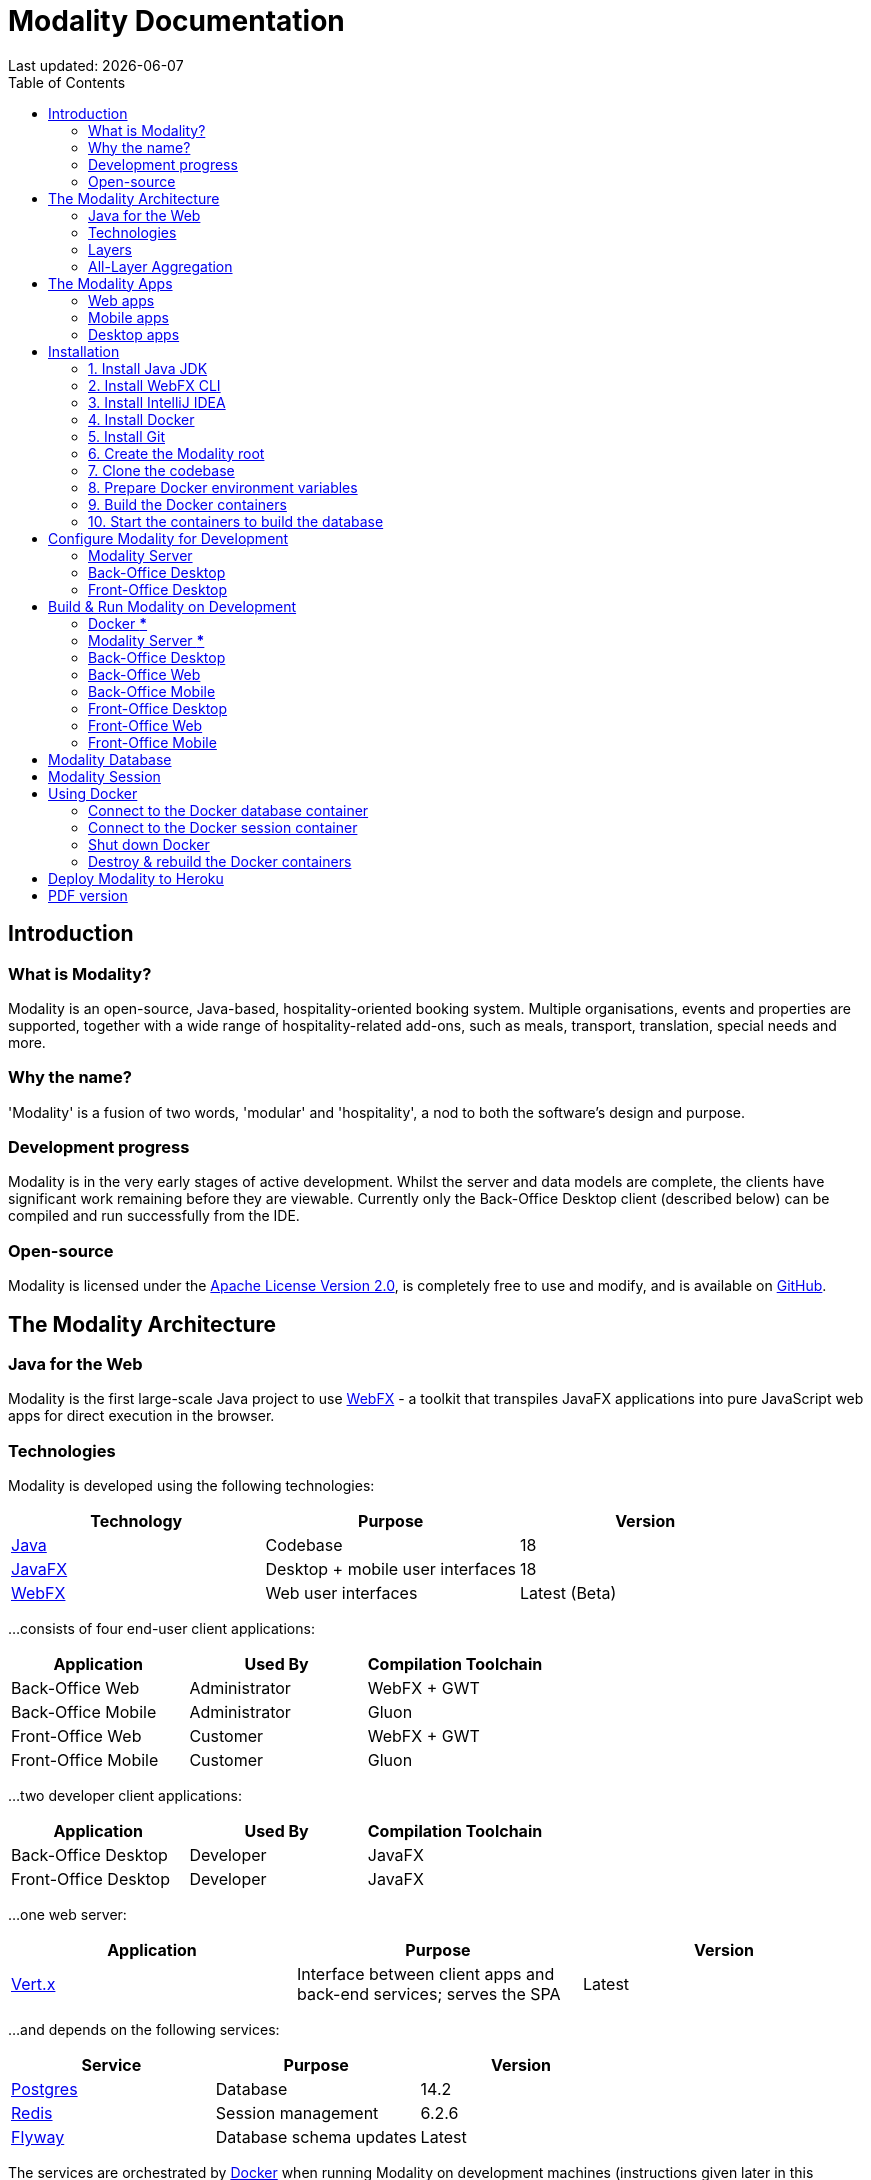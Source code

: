 = Modality Documentation
:icons: font
:toc: left
:toclevels: 2
:source-highlighter: pygments
Last updated: {docdate}


== Introduction
=== What is Modality?
Modality is an open-source, Java-based, hospitality-oriented booking system. Multiple organisations, events and properties are supported, together with a wide range of hospitality-related add-ons, such as meals, transport, translation, special needs and more.


=== Why the name?
'Modality' is a fusion of two words, 'modular' and 'hospitality', a nod to both the software's design and purpose.


=== Development progress
Modality is in the very early stages of active development. Whilst the server and data models are complete, the clients have significant work remaining before they are viewable. Currently only the Back-Office Desktop client (described below) can be compiled and run successfully from the IDE.


=== Open-source
Modality is licensed under the link:https://github.com/mongoose-project/modality/blob/main/LICENSE[Apache License Version 2.0^], is completely free to use and modify, and is available on link:https://github.com/mongoose-project/modality[GitHub^].



== The Modality Architecture
=== Java for the Web
Modality is the first large-scale Java project to use link:https://webfx.dev[WebFX^] - a toolkit that transpiles JavaFX applications into pure JavaScript web apps for direct execution in the browser.


=== Technologies
Modality is developed using the following technologies:

[cols="1,1,1"]
|===
| Technology | Purpose | Version

| link:https://www.oracle.com/java/technologies/downloads/[Java^] | Codebase | 18
| link:https://openjfx.io/[JavaFX^] | Desktop + mobile user interfaces | 18
| link:https://docs.webfx.dev/[WebFX^] | Web user interfaces | Latest (Beta)
|===


...consists of four end-user client applications:

[cols="1,1,1"]
|===
| Application | Used By | Compilation Toolchain

| Back-Office Web | Administrator | WebFX + GWT
| Back-Office Mobile | Administrator | Gluon
| Front-Office Web | Customer | WebFX + GWT
| Front-Office Mobile | Customer | Gluon
|===


...two developer client applications:

[cols="1,1,1"]
|===
| Application | Used By | Compilation Toolchain

| Back-Office Desktop | Developer | JavaFX
| Front-Office Desktop | Developer | JavaFX
|===


...one web server:

[cols="1,1,1"]
|===
| Application | Purpose | Version

| link:https://vertx.io/[Vert.x^] | Interface between client apps and back-end services; serves the SPA | Latest
|===


...and depends on the following services:

[cols="1,1,1"]
|===
| Service | Purpose | Version

| link:https://www.postgresql.org/[Postgres^] | Database | 14.2
| link:https://redis.io/[Redis^] | Session management | 6.2.6
| link:https://flywaydb.org/[Flyway^] | Database schema updates | Latest
|===

The services are orchestrated by link:https://www.docker.com/products/docker-desktop/[Docker^] when running Modality on development machines (instructions given later in this document).


=== Layers
Modality is divided into layers of functionality, shown below:

[cols="1,1,1"]
|===
| Layer | Repository | Java Modules

| Business Logic (top layer) | link:https://github.com/mongoose-project/modality[modality^] | modality-event, modality-hotel, modality-restaurant, modality-catering
| Ecommerce | link:https://github.com/mongoose-project/modality[modality^] | modality-ecommerce
| CRM | link:https://github.com/mongoose-project/modality[modality^] | modality-crm
| Base | link:https://github.com/mongoose-project/modality[modality^] | modality-base
| WebFX Stack | link:https://github.com/webfx-project/webfx-stack[webfx-stack^] | webfx-stack
| WebFX (bottom layer) | link:https://github.com/webfx-project/webfx[webfx^] | webfx-kit
|===

==== Business logic
The highest layer of the architecture consists of business-specific modules implementing logic for events, hotels, restaurants etc. This is a customisable layer, and developers can choose to add only the modules they need, as well as provide their own.

==== Ecommerce
The next layer down is the ecommerce layer. This provides a generic domain model for ecommerce, which models sales, accounts etc. It is the location for payment gateway integration and ecommerce-specific UIs.

==== CRM
The CRM layer provides the essential CRM features, including customer accounts, integrated mailing system etc.

==== Base
The Base layer is a fully operational implementation of the WebFX Stack layer beneath, based on the Postgres database. This layer is a pure technical solution that isn't bound to any specific domain, and so is large in application scope.

==== WebFX Stack
The WebFX Stack layer provides an opinionated framework for developing enterprise applications with WebFX. This layer is responsible for communication between client and server (using a WebSocket bus), UI routing, ORM, push notification, auth, i18n, etc. Interfaces in all cases, but not always full implementations, allowing this layer to be adapted to any kind of system.

Unlike most Java frameworks, this layer works principally on the client side, following the trend initiated by mobile apps where most of the application code has been moved to the client and can run offline.

It is designed to work with JavaFX (for example, i18n provides JavaFX bindings for use with any kind of control; and the authorisation framework automatically enables/disables and shows/hides controls depending on user access).

==== WebFX
WebFX is the foundation layer, providing a web port of JavaFX (in the webfx-kit module) that can be compiled by GWT together with your application code. It is a Java-based cross-platform solution that can be used in any domain.


=== All-Layer Aggregation
Modality ships with the `modality-all` module, which aggregates together the full set of modules across all layers, for use by developers right away.



== The Modality Apps
=== Web apps
Modality uses WebFX to transpile it's JavaFX codebase into a single-page application for direct execution in the browser. No server-side rendering, and no plugins required.


=== Mobile apps
Modality uses the link:https://gluonhq.com/products/mobile/[Gluon^] toolchain to compile the codebase into native, installable apps ready for inclusion into the Google Play and Apple App stores.


=== Desktop apps
Modality also provides desktop apps, which have exactly the same UI as the web apps generated from the same source. This is useful for developers, allowing Java code to be rapidly developed and tested via the desktop, before subsequent transpilation into JavaScript and mobile (which takes time).



== Installation
=== 1. Install Java JDK
Modality is developed entirely in the Java language, and requires at least JDK 17+. Check whether this is installed:

 java --version

If it is not installed, or is an older version, please refer to link:https://docs.oracle.com/en/java/javase/11/install/overview-jdk-installation.html#GUID-8677A77F-231A-40F7-98B9-1FD0B48C346A[this guide^].


=== 2. Install WebFX CLI
We use the WebFX CLI to compile Modality for the web. Please follow this link:https://docs.webfx.dev/#_installing_the_webfx_cli[guide^] to install it.


=== 3. Install IntelliJ IDEA
We develop Modality using the free, community edition of link:https://www.jetbrains.com/idea/[IntelliJ IDEA^], and recommend you install this if you do not already have an IDE. IntelliJ allows you to easily compile and run the Modality server and clients, for the purpose of local development and testing.

NOTE: All subsequent IDE-based examples given in this documentation will be based on IntelliJ.


=== 4. Install Docker
During development, Modality uses Docker for all external services, including the database and the in-memory datastore for sessions.

Please install Docker on your local machine if you do not have it already. If using a Mac, the easiest way is to install using `brew`. Please provide Docker with a minimum of 8GB of RAM, ideally more.

NOTE: Insufficient RAM may result in `java.lang.OutOfMemoryError` errors when importing the link:https://github.com/mongoose-project/modality-dev-db[modality-dev-db^].


=== 5. Install Git
A git client is needed to retrieve the Modality codebase from GitHub. Check if git is installed:

 git --version

If it is not installed, you may wish to refer to link:https://www.linode.com/docs/guides/how-to-install-git-on-linux-mac-and-windows/[this guide^].


=== 6. Create the Modality root

 mkdir -vp modality
 export MODALITY_ROOT=${PWD}/modality


=== 7. Clone the codebase
Git clone the Modality codebase via the terminal (or IntelliJ etc):

 cd $MODALITY_ROOT
 git clone https://github.com/mongoose-project/modality.git .


=== 8. Prepare Docker environment variables
Environment variables store the Postgres database name, username and password. Defaults are provided in the `.env-template`. Use this template file as the basis for your Docker-based configuration, by creating an `.env` file from it. You may leave the defaults, or provide new values accordingly:

 cd $MODALITY_ROOT/docker
 cp .env-template .env
 source .env # make the environment variables available to the shell


=== 9. Build the Docker containers
 cd $MODALITY_ROOT/docker
 docker-compose build --no-cache


=== 10. Start the containers to build the database
 cd $MODALITY_ROOT/docker
 docker-compose up

The database scripts are stored in the `modality-base/modality-base-server-datasource/src/main/resources/db/` folder, and are executed sequentially by the link:https://flywaydb.org/[Flyway^] database version control container.

Please allow several minutes for Flyway to complete. Once finished, you will now up and running with all the external services that Modality depends on.



== Configure Modality for Development
=== Modality Server
In order to run any of the Modality client applications, the Modality Server should first be running. The Modality Server is a link:https://vertx.io/[Vert.x^] server that proxies requests to the database and is responsible for establishing and maintaining user sessions.

The easiest way to stand up the server locally is to create an application run configuration in your IDE.

In the IntelliJ menu, click `Run -> Edit Configurations` to display the following dialog, and populate with the same details:

image::run-configuration-modality-server-1.png[]
image::run-configuration-modality-server-2.png[]

Click 'OK' to save the configuration and close the dialog.


=== Back-Office Desktop
The Back-Office Desktop client is an application used by developers of Modality, and emulates the web user interface used by administrators of the system.

Create another run configuration and populate it with the details given in the screenshot below:

image::run-configuration-modality-back-office-1.png[]

Click 'OK' to save the configuration and close the dialog.


=== Front-Office Desktop
NOTE: The Front-Office Desktop client is not yet implemented.



== Build & Run Modality on Development
The Modality clients run independently of each other, but all require the Modality Server to be running, which in turn requires Docker to be running the service containers described above. Therefore, the first two steps below are mandatory before running one or more of the Modality clients locally.


=== Docker [red]***
Ensure that Docker is running:

 cd $MODALITY_ROOT/docker
 docker-compose up


=== Modality Server [red]***
Build and run the server by executing its run configuration:

image::run-modality-server-locally-1.png[]


=== Back-Office Desktop
Build and run the Back-Office Desktop client by executing its configuration:

image::run-modality-back-office-desktop-locally-1.png[]

The Back-Office Desktop client should then display:

image::modality-back-office-desktop-1.png[]


=== Back-Office Web
First *build* the index.html file:

 cd $MODALITY_ROOT
 webfx build --gwt

Then either *locate* the resultant index.html file and open in a browser:

 webfx build --gwt --locate
 <open file in browser>

Or *reveal* the resultant index.html file in file explorer, and double-click to open in a browser:

 webfx build --gwt --reveal
 <open file in browser>

Or *run* the resultant index.html file directly, without worrying about its location:

 webfx run --gwt


=== Back-Office Mobile
Full instructions (and limitations) for compiling the codebase to native Android and iOS apps are available on the WebFX documentation site link:https://docs.webfx.dev/#_android_platform[here].


=== Front-Office Desktop
NOTE: The Front-Office Desktop client is not yet implemented.


=== Front-Office Web
NOTE: The Front-Office Web client is not yet implemented.


=== Front-Office Mobile
NOTE: The Front-Office Mobile client is not yet implemented.



== Modality Database
All database setup scripts are stored in the `modality-base/modality-base-server-datasource/src/main/resources/db/` folder, and are numbered in order of execution. Execution of the database scripts is performed automatically by the Flyway container, which runs on Docker startup. All the data is stored on the host, in directory:

 $MODALITY_ROOT/docker/data/postgres/*

This provides persistence, and the container can be safely shut down and restarted without losing data.

Any new database scripts must be:

<1> added to the same `modality-base/modality-base-server-datasource/src/main/resources/db/` folder
<2> named according to the convention used in the folder: `V{number}__{desc}.sql`

Once a new script has been added to the folder, the Flyway container should be restarted, in order to apply the change. The easiest way to do this is to simply restart docker-compose:

 cd $MODALITY_ROOT/docker
 docker-compose down
 docker-compose up



// == Modality Development Database
// The Modality project additionally provides a development database that is pre-populated with test data, available from the link:https://github.com/mongoose-project/modality-dev-db[modality-dev-db^] repository.

// If you wish to import this database, you will need to:

// <1> shut down the Modality server
// <2> shut down the docker containers
// <3> delete the `docker/data/` folder
// <4> download the link:https://github.com/mongoose-project/modality-dev-db[modality-dev-db^] repository
// <5> decompress the `V0001__modality_dev_db.sql.zip` file in the modality-dev-db repository
// <6> move the unzipped `V0001__modality_dev_db.sql` to the `modality-base/modality-base-server-datasource/src/main/resources/db/` folder
// <7> move all the other scripts temporarily out of the folder
// <8> restart the docker containers - this will auto-import the development database
// <9> wait until the import is complete. Due to the size of the development database, it can take 20+ minutes to import. Modality will not be usable during this time.



== Modality Session
The session data is controlled by the docker-based Redis container and is not persisted locally. The data persists only as long as the container is running.



== Using Docker
=== Connect to the Docker database container
Connection is easily made via any Postgres client (e.g. DBeaver). Use the following credentials (contained within the `docker/.env-template` file):

* Server: 127.0.0.1
* Port: 5432
* Database: modality
* User: modality
* Password: modality


=== Connect to the Docker session container
Connection can be made through the Docker terminal:

 cd $MODALITY_ROOT/docker
 docker exec -ti session /bin/sh
 redis-cli
 keys *


=== Shut down Docker

 cd $MODALITY_ROOT/docker
 docker-compose down


=== Destroy & rebuild the Docker containers
Sometimes you will want a fresh set of containers. The simplest way to do this is:

 cd $MODALITY_ROOT/docker
 docker-compose down
 docker ps -a # Lists all Docker containers
 docker rm <container-id> # Remove any docker containers listed
 docker images # Lists all Docker images
 docker image rm <image-id> # Remove any docker images listed
 docker volume ls # Lists all Docker volumes
 docker volume rm <volume-id> # Remove all docker volumes listed
 docker system prune # Removes build cache, networks and dangling images
 rm -rf data # Removes locally stored database tables

You can now rebuild the Docker containers:

 docker-compose build --no-cache
 docker-compose up



== Deploy Modality to Heroku
NOTE: Procedures for this coming soon!



ifdef::backend-html5[]
== PDF version
Here is the
link:modality-docs.pdf[PDF version,float="right"]
of this documentation.
endif::[]
